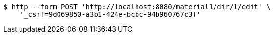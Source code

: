 [source,bash]
----
$ http --form POST 'http://localhost:8080/material1/dir/1/edit' \
    '_csrf=9d069850-a3b1-424e-bcbc-94b960767c3f'
----